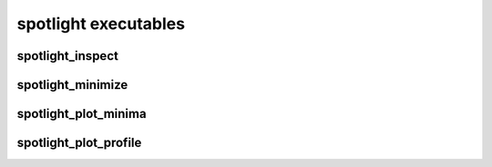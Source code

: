 spotlight executables
=====================

spotlight_inspect
~~~~~~~~~~~~~~~~~

.. program-output:: spotlight_inspect --help

spotlight_minimize
~~~~~~~~~~~~~~~~~~

.. program-output:: mpirun -n 1 spotlight_minimize --help

spotlight_plot_minima
~~~~~~~~~~~~~~~~~~~~~~

.. program-output:: spotlight_plot_minima --help

spotlight_plot_profile
~~~~~~~~~~~~~~~~~~~~~~

.. program-output:: spotlight_plot_profile --help

